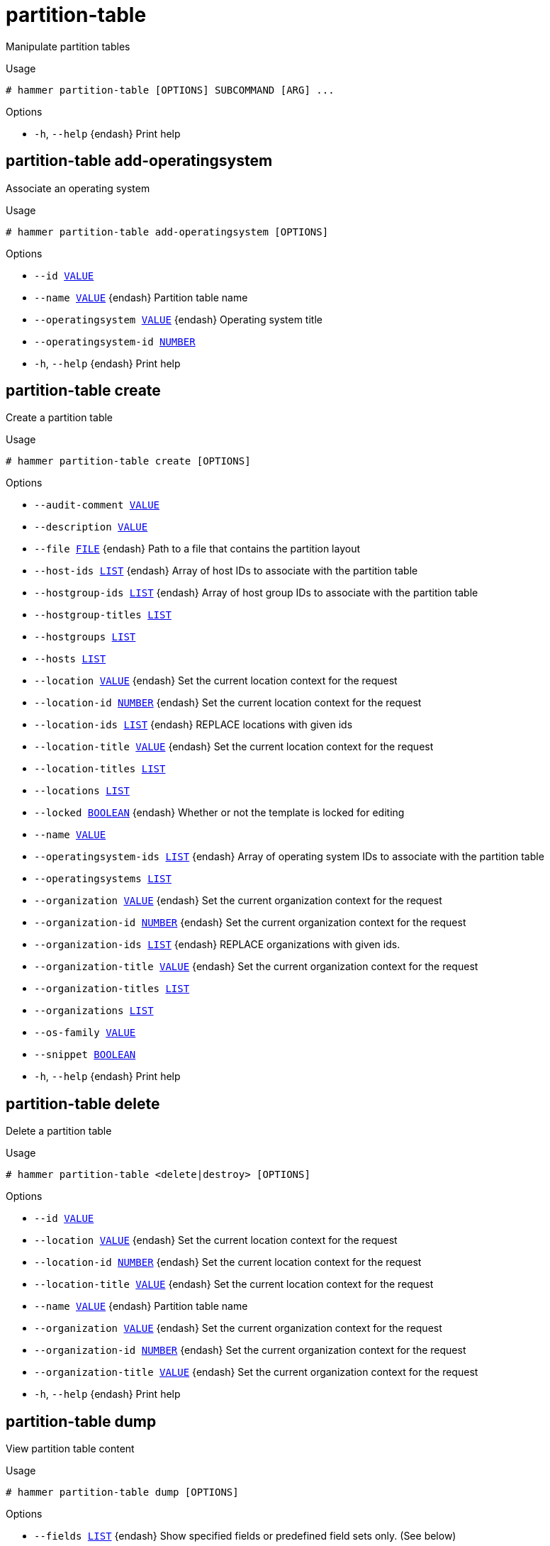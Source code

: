 [id="hammer-partition-table"]
= partition-table

Manipulate partition tables

.Usage
----
# hammer partition-table [OPTIONS] SUBCOMMAND [ARG] ...
----



.Options
* `-h`, `--help` {endash} Print help



[id="hammer-partition-table-add-operatingsystem"]
== partition-table add-operatingsystem

Associate an operating system

.Usage
----
# hammer partition-table add-operatingsystem [OPTIONS]
----

.Options
* `--id xref:hammer-option-details-value[VALUE]`
* `--name xref:hammer-option-details-value[VALUE]` {endash} Partition table name
* `--operatingsystem xref:hammer-option-details-value[VALUE]` {endash} Operating system title
* `--operatingsystem-id xref:hammer-option-details-number[NUMBER]`
* `-h`, `--help` {endash} Print help


[id="hammer-partition-table-create"]
== partition-table create

Create a partition table

.Usage
----
# hammer partition-table create [OPTIONS]
----

.Options
* `--audit-comment xref:hammer-option-details-value[VALUE]`
* `--description xref:hammer-option-details-value[VALUE]`
* `--file xref:hammer-option-details-file[FILE]` {endash} Path to a file that contains the partition layout
* `--host-ids xref:hammer-option-details-list[LIST]` {endash} Array of host IDs to associate with the partition table
* `--hostgroup-ids xref:hammer-option-details-list[LIST]` {endash} Array of host group IDs to associate with the partition table
* `--hostgroup-titles xref:hammer-option-details-list[LIST]`
* `--hostgroups xref:hammer-option-details-list[LIST]`
* `--hosts xref:hammer-option-details-list[LIST]`
* `--location xref:hammer-option-details-value[VALUE]` {endash} Set the current location context for the request
* `--location-id xref:hammer-option-details-number[NUMBER]` {endash} Set the current location context for the request
* `--location-ids xref:hammer-option-details-list[LIST]` {endash} REPLACE locations with given ids
* `--location-title xref:hammer-option-details-value[VALUE]` {endash} Set the current location context for the request
* `--location-titles xref:hammer-option-details-list[LIST]`
* `--locations xref:hammer-option-details-list[LIST]`
* `--locked xref:hammer-option-details-boolean[BOOLEAN]` {endash} Whether or not the template is locked for editing
* `--name xref:hammer-option-details-value[VALUE]`
* `--operatingsystem-ids xref:hammer-option-details-list[LIST]` {endash} Array of operating system IDs to associate with the partition table
* `--operatingsystems xref:hammer-option-details-list[LIST]`
* `--organization xref:hammer-option-details-value[VALUE]` {endash} Set the current organization context for the request
* `--organization-id xref:hammer-option-details-number[NUMBER]` {endash} Set the current organization context for the request
* `--organization-ids xref:hammer-option-details-list[LIST]` {endash} REPLACE organizations with given ids.
* `--organization-title xref:hammer-option-details-value[VALUE]` {endash} Set the current organization context for the request
* `--organization-titles xref:hammer-option-details-list[LIST]`
* `--organizations xref:hammer-option-details-list[LIST]`
* `--os-family xref:hammer-option-details-value[VALUE]`
* `--snippet xref:hammer-option-details-boolean[BOOLEAN]`
* `-h`, `--help` {endash} Print help


[id="hammer-partition-table-delete"]
== partition-table delete

Delete a partition table

.Usage
----
# hammer partition-table <delete|destroy> [OPTIONS]
----

.Options
* `--id xref:hammer-option-details-value[VALUE]`
* `--location xref:hammer-option-details-value[VALUE]` {endash} Set the current location context for the request
* `--location-id xref:hammer-option-details-number[NUMBER]` {endash} Set the current location context for the request
* `--location-title xref:hammer-option-details-value[VALUE]` {endash} Set the current location context for the request
* `--name xref:hammer-option-details-value[VALUE]` {endash} Partition table name
* `--organization xref:hammer-option-details-value[VALUE]` {endash} Set the current organization context for the request
* `--organization-id xref:hammer-option-details-number[NUMBER]` {endash} Set the current organization context for the request
* `--organization-title xref:hammer-option-details-value[VALUE]` {endash} Set the current organization context for the request
* `-h`, `--help` {endash} Print help


[id="hammer-partition-table-dump"]
== partition-table dump

View partition table content

.Usage
----
# hammer partition-table dump [OPTIONS]
----

.Options
* `--fields xref:hammer-option-details-list[LIST]` {endash} Show specified fields or predefined field sets only. (See below)
* `--id xref:hammer-option-details-value[VALUE]`
* `--location xref:hammer-option-details-value[VALUE]` {endash} Set the current location context for the request
* `--location-id xref:hammer-option-details-number[NUMBER]` {endash} Set the current location context for the request
* `--location-title xref:hammer-option-details-value[VALUE]` {endash} Set the current location context for the request
* `--name xref:hammer-option-details-value[VALUE]` {endash} Partition table name
* `--organization xref:hammer-option-details-value[VALUE]` {endash} Set the current organization context for the request
* `--organization-id xref:hammer-option-details-number[NUMBER]` {endash} Set the current organization context for the request
* `--organization-title xref:hammer-option-details-value[VALUE]` {endash} Set the current organization context for the request
* `-h`, `--help` {endash} Print help

.Predefined field sets
|===
| FIELDS
|===


[id="hammer-partition-table-export"]
== partition-table export

Export a partition template to ERB

.Usage
----
# hammer partition-table export [OPTIONS]
----

.Options
* `--id xref:hammer-option-details-value[VALUE]`
* `--location xref:hammer-option-details-value[VALUE]` {endash} Set the current location context for the request
* `--location-id xref:hammer-option-details-number[NUMBER]` {endash} Set the current location context for the request
* `--location-title xref:hammer-option-details-value[VALUE]` {endash} Set the current location context for the request
* `--name xref:hammer-option-details-value[VALUE]` {endash} Partition table name
* `--organization xref:hammer-option-details-value[VALUE]` {endash} Set the current organization context for the request
* `--organization-id xref:hammer-option-details-number[NUMBER]` {endash} Set the current organization context for the request
* `--organization-title xref:hammer-option-details-value[VALUE]` {endash} Set the current organization context for the request
* `--path xref:hammer-option-details-value[VALUE]` {endash} Path to directory where downloaded content will be saved
* `-h`, `--help` {endash} Print help


[id="hammer-partition-table-import"]
== partition-table import

Import a partition table

.Usage
----
# hammer partition-table import [OPTIONS]
----

.Options
* `--associate xref:hammer-option-details-enum[ENUM]` {endash} Determines when the template should associate objects based on metadata, new
means only when new template is being created, always means both for new and
existing template which is only being updated, never ignores metadata
Possible value(s): `new`, `always`, `never`
* `--default xref:hammer-option-details-boolean[BOOLEAN]` {endash} Makes the template default meaning it will be automatically associated with
newly created organizations and locations (false by default)
* `--file xref:hammer-option-details-file[FILE]` {endash} Path to a file that contains the template content including metadata
* `--force xref:hammer-option-details-boolean[BOOLEAN]` {endash} Use if you want update locked templates
* `--location xref:hammer-option-details-value[VALUE]` {endash} Set the current location context for the request
* `--location-id xref:hammer-option-details-number[NUMBER]` {endash} Set the current location context for the request
* `--location-ids xref:hammer-option-details-list[LIST]` {endash} REPLACE locations with given ids
* `--location-title xref:hammer-option-details-value[VALUE]` {endash} Set the current location context for the request
* `--location-titles xref:hammer-option-details-list[LIST]`
* `--locations xref:hammer-option-details-list[LIST]`
* `--lock xref:hammer-option-details-boolean[BOOLEAN]` {endash} Lock imported templates (false by default)
* `--name xref:hammer-option-details-value[VALUE]` {endash} Template name
* `--organization xref:hammer-option-details-value[VALUE]` {endash} Set the current organization context for the request
* `--organization-id xref:hammer-option-details-number[NUMBER]` {endash} Set the current organization context for the request
* `--organization-ids xref:hammer-option-details-list[LIST]` {endash} REPLACE organizations with given ids.
* `--organization-title xref:hammer-option-details-value[VALUE]` {endash} Set the current organization context for the request
* `--organization-titles xref:hammer-option-details-list[LIST]`
* `--organizations xref:hammer-option-details-list[LIST]`
* `-h`, `--help` {endash} Print help


[id="hammer-partition-table-info"]
== partition-table info

Show a partition table

.Usage
----
# hammer partition-table <info|show> [OPTIONS]
----

.Options
* `--fields xref:hammer-option-details-list[LIST]` {endash} Show specified fields or predefined field sets only. (See below)
* `--id xref:hammer-option-details-value[VALUE]`
* `--location xref:hammer-option-details-value[VALUE]` {endash} Set the current location context for the request
* `--location-id xref:hammer-option-details-number[NUMBER]` {endash} Set the current location context for the request
* `--location-title xref:hammer-option-details-value[VALUE]` {endash} Set the current location context for the request
* `--name xref:hammer-option-details-value[VALUE]` {endash} Partition table name
* `--organization xref:hammer-option-details-value[VALUE]` {endash} Set the current organization context for the request
* `--organization-id xref:hammer-option-details-number[NUMBER]` {endash} Set the current organization context for the request
* `--organization-title xref:hammer-option-details-value[VALUE]` {endash} Set the current organization context for the request
* `-h`, `--help` {endash} Print help

.Predefined field sets
|===
| FIELDS             | ALL | DEFAULT | THIN

| Id                 | x   | x       | x
| Name               | x   | x       | x
| Os family          | x   | x       |
| Description        | x   | x       |
| Locked             | x   | x       |
| Operating systems/ | x   | x       |
| Created at         | x   | x       |
| Updated at         | x   | x       |
| Locations/         | x   | x       |
| Organizations/     | x   | x       |
|===


[id="hammer-partition-table-list"]
== partition-table list

List all partition tables

.Usage
----
# hammer partition-table <list|index> [OPTIONS]
----

.Options
* `--fields xref:hammer-option-details-list[LIST]` {endash} Show specified fields or predefined field sets only. (See below)
* `--location xref:hammer-option-details-value[VALUE]` {endash} Set the current location context for the request
* `--location-id xref:hammer-option-details-number[NUMBER]` {endash} Scope by locations
* `--location-title xref:hammer-option-details-value[VALUE]` {endash} Set the current location context for the request
* `--operatingsystem xref:hammer-option-details-value[VALUE]` {endash} Operating system title
* `--operatingsystem-id xref:hammer-option-details-number[NUMBER]` {endash} ID of operating system
* `--order xref:hammer-option-details-value[VALUE]` {endash} Sort and order by a searchable field, e.g. `<field> DESC`
* `--organization xref:hammer-option-details-value[VALUE]` {endash} Set the current organization context for the request
* `--organization-id xref:hammer-option-details-number[NUMBER]` {endash} Scope by organizations
* `--organization-title xref:hammer-option-details-value[VALUE]` {endash} Set the current organization context for the request
* `--page xref:hammer-option-details-number[NUMBER]` {endash} Page number, starting at 1
* `--per-page xref:hammer-option-details-value[VALUE]` {endash} Number of results per page to return, `all` to return all results
* `--search xref:hammer-option-details-value[VALUE]` {endash} Filter results
* `-h`, `--help` {endash} Print help

.Predefined field sets
|===
| FIELDS    | ALL | DEFAULT | THIN

| Id        | x   | x       | x
| Name      | x   | x       | x
| Os family | x   | x       |
|===

.Search / Order fields
* `default` {endash} Values: true, false
* `family` {endash} string
* `id` {endash} integer
* `layout` {endash} text
* `location` {endash} string
* `location_id` {endash} integer
* `locked` {endash} Values: true, false
* `name` {endash} string
* `organization` {endash} string
* `organization_id` {endash} integer
* `snippet` {endash} Values: true, false
* `template` {endash} text
* `vendor` {endash} string

[id="hammer-partition-table-remove-operatingsystem"]
== partition-table remove-operatingsystem

Disassociate an operating system

.Usage
----
# hammer partition-table remove-operatingsystem [OPTIONS]
----

.Options
* `--id xref:hammer-option-details-value[VALUE]`
* `--name xref:hammer-option-details-value[VALUE]` {endash} Partition table name
* `--operatingsystem xref:hammer-option-details-value[VALUE]` {endash} Operating system title
* `--operatingsystem-id xref:hammer-option-details-number[NUMBER]`
* `-h`, `--help` {endash} Print help


[id="hammer-partition-table-update"]
== partition-table update

Update a partition table

.Usage
----
# hammer partition-table update [OPTIONS]
----

.Options
* `--audit-comment xref:hammer-option-details-value[VALUE]`
* `--description xref:hammer-option-details-value[VALUE]`
* `--file xref:hammer-option-details-file[FILE]` {endash} Path to a file that contains the partition layout
* `--host-ids xref:hammer-option-details-list[LIST]` {endash} Array of host IDs to associate with the partition table
* `--hostgroup-ids xref:hammer-option-details-list[LIST]` {endash} Array of host group IDs to associate with the partition table
* `--hostgroup-titles xref:hammer-option-details-list[LIST]`
* `--hostgroups xref:hammer-option-details-list[LIST]`
* `--hosts xref:hammer-option-details-list[LIST]`
* `--id xref:hammer-option-details-value[VALUE]`
* `--location xref:hammer-option-details-value[VALUE]` {endash} Set the current location context for the request
* `--location-id xref:hammer-option-details-number[NUMBER]` {endash} Set the current location context for the request
* `--location-ids xref:hammer-option-details-list[LIST]` {endash} REPLACE locations with given ids
* `--location-title xref:hammer-option-details-value[VALUE]` {endash} Set the current location context for the request
* `--location-titles xref:hammer-option-details-list[LIST]`
* `--locations xref:hammer-option-details-list[LIST]`
* `--locked xref:hammer-option-details-boolean[BOOLEAN]` {endash} Whether or not the template is locked for editing
* `--name xref:hammer-option-details-value[VALUE]`
* `--new-name xref:hammer-option-details-value[VALUE]`
* `--operatingsystem-ids xref:hammer-option-details-list[LIST]` {endash} Array of operating system IDs to associate with the partition table
* `--operatingsystems xref:hammer-option-details-list[LIST]`
* `--organization xref:hammer-option-details-value[VALUE]` {endash} Set the current organization context for the request
* `--organization-id xref:hammer-option-details-number[NUMBER]` {endash} Set the current organization context for the request
* `--organization-ids xref:hammer-option-details-list[LIST]` {endash} REPLACE organizations with given ids.
* `--organization-title xref:hammer-option-details-value[VALUE]` {endash} Set the current organization context for the request
* `--organization-titles xref:hammer-option-details-list[LIST]`
* `--organizations xref:hammer-option-details-list[LIST]`
* `--os-family xref:hammer-option-details-value[VALUE]`
* `--snippet xref:hammer-option-details-boolean[BOOLEAN]`
* `-h`, `--help` {endash} Print help


